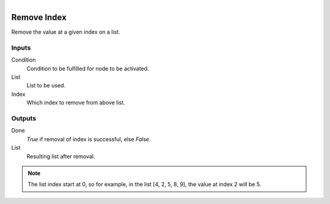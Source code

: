 .. figure:: /images/logic_nodes/data/list/ln-remove_index.png
   :align: right
   :width: 215
   :alt: Remove Index Node

.. _ln-remove_index:

==============================
Remove Index
==============================

Remove the value at a given index on a list.

Inputs
++++++++++++++++++++++++++++++

Condition
   Condition to be fulfilled for node to be activated.

List
   List to be used.

Index
   Which index to remove from above list.

Outputs
++++++++++++++++++++++++++++++

Done
   *True* if removal of index is successful, else *False*.

List
   Resulting list after removal.

.. note::
   The list index start at 0, so for example, in the list [4, 2, 5, 8, 9], the value at index 2 will be 5.
